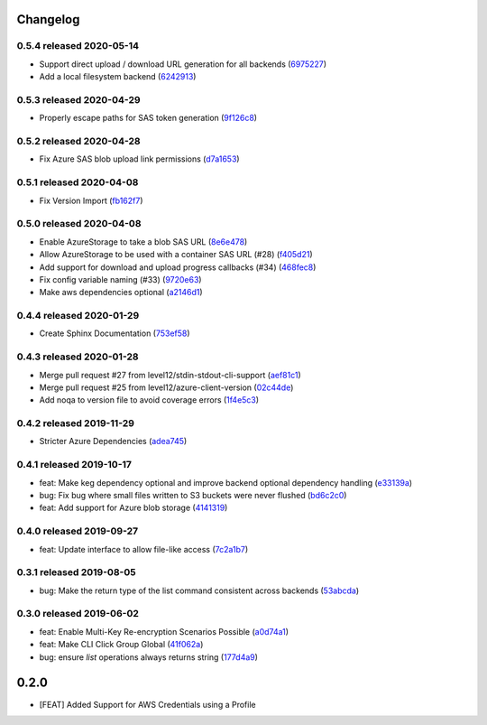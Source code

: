 Changelog
=========

0.5.4 released 2020-05-14
-------------------------

- Support direct upload / download URL generation for all backends (6975227_)
- Add a local filesystem backend (6242913_)

.. _6975227: https://github.com/level12/keg-storage/commit/6975227
.. _6242913: https://github.com/level12/keg-storage/commit/6242913


0.5.3 released 2020-04-29
-------------------------

- Properly escape paths for SAS token generation (9f126c8_)

.. _9f126c8: https://github.com/level12/keg-storage/commit/9f126c8


0.5.2 released 2020-04-28
-------------------------

- Fix Azure SAS blob upload link permissions (d7a1653_)

.. _d7a1653: https://github.com/level12/keg-storage/commit/d7a1653


0.5.1 released 2020-04-08
-------------------------

- Fix Version Import (fb162f7_)

.. _fb162f7: https://github.com/level12/keg-storage/commit/fb162f7


0.5.0 released 2020-04-08
-------------------------

- Enable AzureStorage to take a blob SAS URL (8e6e478_)
- Allow AzureStorage to be used with a container SAS URL (#28) (f405d21_)
- Add support for download and upload progress callbacks (#34) (468fec8_)
- Fix config variable naming (#33) (9720e63_)
- Make aws dependencies optional (a2146d1_)

.. _8e6e478: https://github.com/level12/keg-storage/commit/8e6e478
.. _f405d21: https://github.com/level12/keg-storage/commit/f405d21
.. _468fec8: https://github.com/level12/keg-storage/commit/468fec8
.. _9720e63: https://github.com/level12/keg-storage/commit/9720e63
.. _a2146d1: https://github.com/level12/keg-storage/commit/a2146d1


0.4.4 released 2020-01-29
-------------------------

- Create Sphinx Documentation (753ef58_)

.. _753ef58: https://github.com/level12/keg-storage/commit/753ef58


0.4.3 released 2020-01-28
-------------------------

- Merge pull request #27 from level12/stdin-stdout-cli-support (aef81c1_)
- Merge pull request #25 from level12/azure-client-version (02c44de_)
- Add noqa to version file to avoid coverage errors (1f4e5c3_)

.. _aef81c1: https://github.com/level12/keg-storage/commit/aef81c1
.. _02c44de: https://github.com/level12/keg-storage/commit/02c44de
.. _1f4e5c3: https://github.com/level12/keg-storage/commit/1f4e5c3


0.4.2 released 2019-11-29
-------------------------

- Stricter Azure Dependencies (adea745_)

.. _adea745: https://github.com/level12/keg-storage/commit/adea745


0.4.1 released 2019-10-17
-------------------------

- feat: Make keg dependency optional and improve backend optional dependency handling (e33139a_)
- bug: Fix bug where small files written to S3 buckets were never flushed (bd6c2c0_)
- feat: Add support for Azure blob storage (4141319_)

.. _e33139a: https://github.com/level12/keg-storage/commit/e33139a
.. _bd6c2c0: https://github.com/level12/keg-storage/commit/bd6c2c0
.. _4141319: https://github.com/level12/keg-storage/commit/4141319


0.4.0 released 2019-09-27
-------------------------

- feat: Update interface to allow file-like access (7c2a1b7_)

.. _7c2a1b7: https://github.com/level12/keg-storage/commit/7c2a1b7


0.3.1 released 2019-08-05
-------------------------

- bug: Make the return type of the list command consistent across backends (53abcda_)

.. _53abcda: https://github.com/level12/keg-storage/commit/53abcda


0.3.0 released 2019-06-02
-------------------------

- feat: Enable Multi-Key Re-encryption Scenarios Possible (a0d74a1_)
- feat: Make CLI Click Group Global (41f062a_)
- bug: ensure `list` operations always returns string (177d4a9_)

.. _a0d74a1: https://github.com/level12/keg-storage/commit/a0d74a1
.. _41f062a: https://github.com/level12/keg-storage/commit/41f062a
.. _177d4a9: https://github.com/level12/keg-storage/commit/177d4a9


0.2.0
=====

* [FEAT] Added Support for AWS Credentials using a Profile
